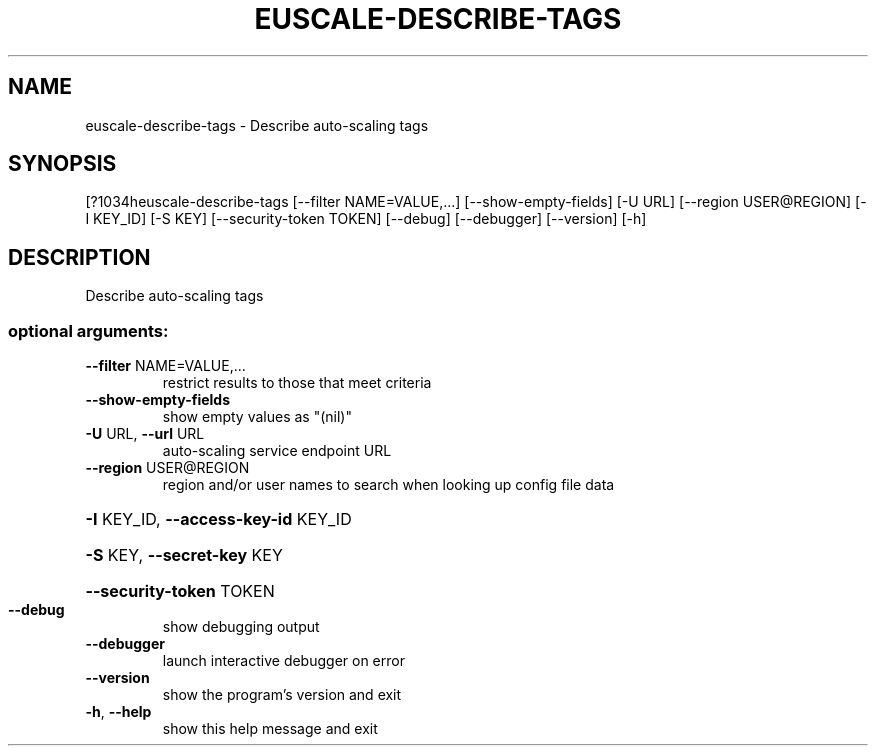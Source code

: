 .\" DO NOT MODIFY THIS FILE!  It was generated by help2man 1.44.1.
.TH EUSCALE-DESCRIBE-TAGS "1" "September 2014" "euca2ools 3.1.1" "User Commands"
.SH NAME
euscale-describe-tags \- Describe auto-scaling tags
.SH SYNOPSIS
[?1034heuscale\-describe\-tags [\-\-filter NAME=VALUE,...] [\-\-show\-empty\-fields]
[\-U URL] [\-\-region USER@REGION] [\-I KEY_ID]
[\-S KEY] [\-\-security\-token TOKEN] [\-\-debug]
[\-\-debugger] [\-\-version] [\-h]
.SH DESCRIPTION
Describe auto\-scaling tags
.SS "optional arguments:"
.TP
\fB\-\-filter\fR NAME=VALUE,...
restrict results to those that meet criteria
.TP
\fB\-\-show\-empty\-fields\fR
show empty values as "(nil)"
.TP
\fB\-U\fR URL, \fB\-\-url\fR URL
auto\-scaling service endpoint URL
.TP
\fB\-\-region\fR USER@REGION
region and/or user names to search when looking up
config file data
.HP
\fB\-I\fR KEY_ID, \fB\-\-access\-key\-id\fR KEY_ID
.HP
\fB\-S\fR KEY, \fB\-\-secret\-key\fR KEY
.HP
\fB\-\-security\-token\fR TOKEN
.TP
\fB\-\-debug\fR
show debugging output
.TP
\fB\-\-debugger\fR
launch interactive debugger on error
.TP
\fB\-\-version\fR
show the program's version and exit
.TP
\fB\-h\fR, \fB\-\-help\fR
show this help message and exit
